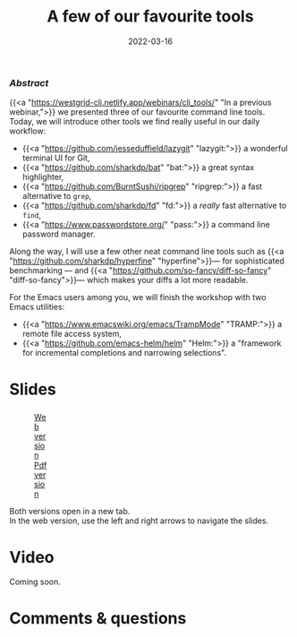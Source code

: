 #+title: A few of our favourite tools
#+topic: Shell
#+slug: tools
#+date: 2022-03-16
#+place: 60 min live webinar

*** /Abstract/

#+BEGIN_definition
{{<a "https://westgrid-cli.netlify.app/webinars/cli_tools/" "In a previous webinar,">}} we presented three of our favourite command line tools. Today, we will introduce other tools we find really useful in our daily workflow:

- {{<a "https://github.com/jesseduffield/lazygit" "lazygit:">}} a wonderful terminal UI for Git,
- {{<a "https://github.com/sharkdp/bat" "bat:">}} a great syntax highlighter,
- {{<a "https://github.com/BurntSushi/ripgrep" "ripgrep:">}} a fast alternative to ~grep~,
- {{<a "https://github.com/sharkdp/fd" "fd:">}} a /really/ fast alternative to ~find~,
- {{<a "https://www.passwordstore.org/" "pass:">}} a command line password manager.

Along the way, I will use a few other neat command line tools such as {{<a "https://github.com/sharkdp/hyperfine" "hyperfine">}}— for sophisticated benchmarking — and {{<a "https://github.com/so-fancy/diff-so-fancy" "diff-so-fancy">}}— which makes your diffs a lot more readable.

For the Emacs users among you, we will finish the workshop with two Emacs utilities:

- {{<a "https://www.emacswiki.org/emacs/TrampMode" "TRAMP:">}} a remote file access system,
- {{<a "https://github.com/emacs-helm/helm" "Helm:">}} a "framework for incremental completions and narrowing selections".
#+END_definition

* Slides

#+BEGIN_export html
<figure style="display: table;">
  <div class="row">
	<div style="float: left; width: 65%">
	  <img style="border-style: solid; border-color: black" src="/img/tools/tools_slides.jpg">
	</div>
	<div style="float: left; width: 35%">
	  <div style="padding: 20% 0 0 15%;">
        <a href="https://westgrid-slides.netlify.app/tools/#/" target="_blank">Web version</a>
	  </div>
	  <div style="padding: 5% 0 0 15%;">
	  <a href="/pdf/tools.pdf">Pdf version</a>
	  </div>
	</div>
  </div>
</figure>
#+END_export

#+BEGIN_note
Both versions open in a new tab.\\
In the web version, use the left and right arrows to navigate the slides.
#+END_note

* Video

Coming soon.

* Comments & questions
